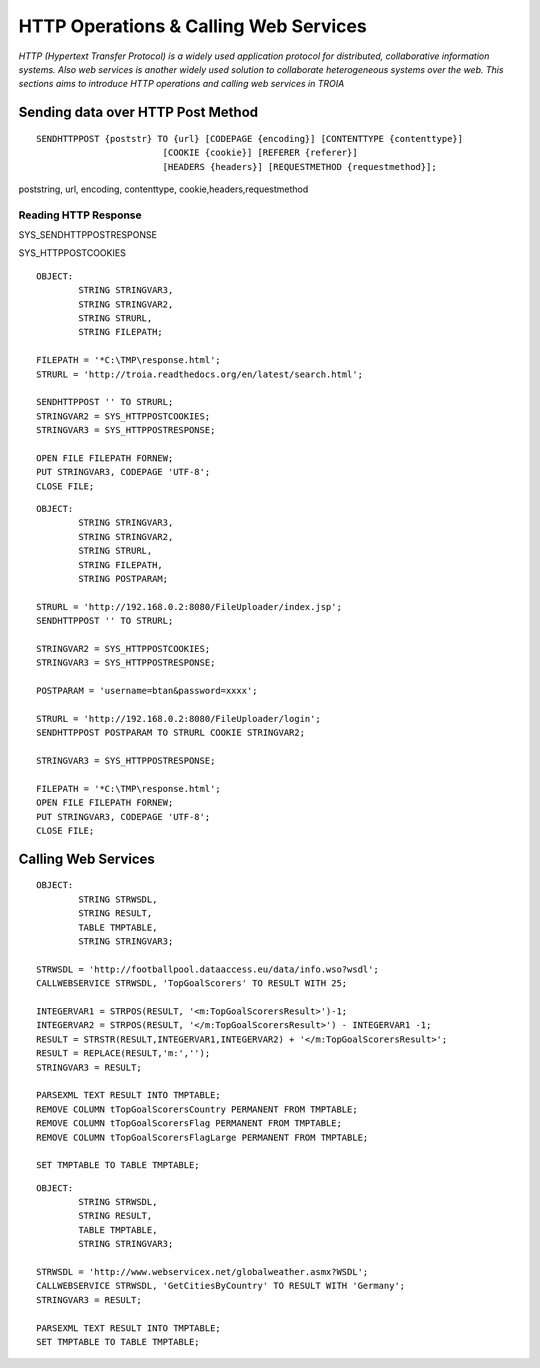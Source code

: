 

======================================
HTTP Operations & Calling Web Services
======================================

*HTTP (Hypertext Transfer Protocol) is a widely used application protocol for distributed, collaborative information systems. Also web services is another widely used solution to collaborate heterogeneous systems over the web. This sections aims to introduce HTTP operations and calling web services in TROIA*


Sending data over HTTP Post Method
----------------------------------

::

	SENDHTTPPOST {poststr} TO {url} [CODEPAGE {encoding}] [CONTENTTYPE {contenttype}]
				[COOKIE {cookie}] [REFERER {referer}] 
				[HEADERS {headers}] [REQUESTMETHOD {requestmethod}]; 
				
poststring, url, encoding, contenttype, cookie,headers,requestmethod


Reading HTTP Response
=====================

SYS_SENDHTTPPOSTRESPONSE

SYS_HTTPPOSTCOOKIES

::

	OBJECT: 
		STRING STRINGVAR3,
		STRING STRINGVAR2,
		STRING STRURL,
		STRING FILEPATH;

	FILEPATH = '*C:\TMP\response.html';
	STRURL = 'http://troia.readthedocs.org/en/latest/search.html';

	SENDHTTPPOST '' TO STRURL;
	STRINGVAR2 = SYS_HTTPPOSTCOOKIES;
	STRINGVAR3 = SYS_HTTPPOSTRESPONSE;

	OPEN FILE FILEPATH FORNEW;
	PUT STRINGVAR3, CODEPAGE 'UTF-8';
	CLOSE FILE;
	
::

	OBJECT: 
		STRING STRINGVAR3,
		STRING STRINGVAR2,
		STRING STRURL,
		STRING FILEPATH,
		STRING POSTPARAM;

	STRURL = 'http://192.168.0.2:8080/FileUploader/index.jsp';
	SENDHTTPPOST '' TO STRURL;

	STRINGVAR2 = SYS_HTTPPOSTCOOKIES;
	STRINGVAR3 = SYS_HTTPPOSTRESPONSE;

	POSTPARAM = 'username=btan&password=xxxx';

	STRURL = 'http://192.168.0.2:8080/FileUploader/login';
	SENDHTTPPOST POSTPARAM TO STRURL COOKIE STRINGVAR2;

	STRINGVAR3 = SYS_HTTPPOSTRESPONSE;

	FILEPATH = '*C:\TMP\response.html';
	OPEN FILE FILEPATH FORNEW;
	PUT STRINGVAR3, CODEPAGE 'UTF-8';
	CLOSE FILE;




Calling Web Services
--------------------

::

	OBJECT: 
		STRING STRWSDL,
		STRING RESULT,
		TABLE TMPTABLE,
		STRING STRINGVAR3;

	STRWSDL = 'http://footballpool.dataaccess.eu/data/info.wso?wsdl';
	CALLWEBSERVICE STRWSDL, 'TopGoalScorers' TO RESULT WITH 25;

	INTEGERVAR1 = STRPOS(RESULT, '<m:TopGoalScorersResult>')-1;
	INTEGERVAR2 = STRPOS(RESULT, '</m:TopGoalScorersResult>') - INTEGERVAR1 -1;
	RESULT = STRSTR(RESULT,INTEGERVAR1,INTEGERVAR2) + '</m:TopGoalScorersResult>';
	RESULT = REPLACE(RESULT,'m:','');
	STRINGVAR3 = RESULT;

	PARSEXML TEXT RESULT INTO TMPTABLE;
	REMOVE COLUMN tTopGoalScorersCountry PERMANENT FROM TMPTABLE;
	REMOVE COLUMN tTopGoalScorersFlag PERMANENT FROM TMPTABLE;
	REMOVE COLUMN tTopGoalScorersFlagLarge PERMANENT FROM TMPTABLE;

	SET TMPTABLE TO TABLE TMPTABLE;

::

	OBJECT: 
		STRING STRWSDL,
		STRING RESULT,
		TABLE TMPTABLE,
		STRING STRINGVAR3;

	STRWSDL = 'http://www.webservicex.net/globalweather.asmx?WSDL';
	CALLWEBSERVICE STRWSDL, 'GetCitiesByCountry' TO RESULT WITH 'Germany';
	STRINGVAR3 = RESULT;

	PARSEXML TEXT RESULT INTO TMPTABLE;
	SET TMPTABLE TO TABLE TMPTABLE;




	